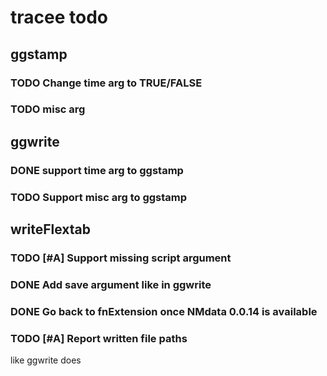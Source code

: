 * tracee todo
** ggstamp
*** TODO Change time arg to TRUE/FALSE
*** TODO misc arg 
** ggwrite
*** DONE support time arg to ggstamp
*** TODO Support misc arg to ggstamp
** writeFlextab
*** TODO [#A] Support missing script argument
*** DONE Add save argument like in ggwrite
*** DONE Go back to fnExtension once NMdata 0.0.14 is available
*** TODO [#A] Report written file paths 
like ggwrite does
